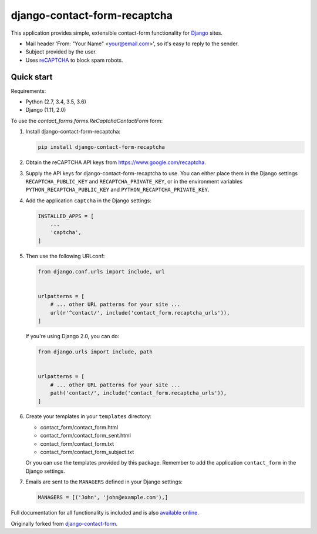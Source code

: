 .. -*-restructuredtext-*-

django-contact-form-recaptcha
=============================

.. image:: https://travis-ci.org/maru/django-contact-form-recaptcha.svg
    :target: https://travis-ci.org/maru/django-contact-form-recaptcha
.. image:: https://readthedocs.org/projects/django-contact-form-recaptcha/badge/?version=latest
    :target: http://django-contact-form-recaptcha.readthedocs.io/en/latest/?badge=latest
    :alt: Documentation Status

This application provides simple, extensible contact-form functionality
for `Django <https://www.djangoproject.com/>`_ sites.

.. image:: https://raw.githubusercontent.com/maru/django-contact-form-recaptcha/master/docs/_static/contact_form_recaptcha.png

*  Mail header 'From: "Your Name" <your@email.com>', so it's easy to reply to the sender.

*  Subject provided by the user.

*  Uses `reCAPTCHA <https://www.google.com/recaptcha>`_ to block spam robots.

Quick start
-----------

Requirements:

-  Python (2.7, 3.4, 3.5, 3.6)
-  Django (1.11, 2.0)

To use the `contact_forms.forms.ReCaptchaContactForm` form:

1. Install django-contact-form-recaptcha:

   .. code-block:: bash

      pip install django-contact-form-recaptcha

2. Obtain the reCAPTCHA API keys from https://www.google.com/recaptcha.

3. Supply the API keys for django-contact-form-recaptcha to use. You can
   either place them in the Django settings ``RECAPTCHA_PUBLIC_KEY``
   and ``RECAPTCHA_PRIVATE_KEY``, or in the environment variables
   ``PYTHON_RECAPTCHA_PUBLIC_KEY`` and ``PYTHON_RECAPTCHA_PRIVATE_KEY``.

4. Add the application ``captcha`` in the Django settings:

   .. code-block:: python

      INSTALLED_APPS = [
          ...
          'captcha',
      ]


5. Then use the following URLconf:

   .. code-block:: python

      from django.conf.urls import include, url


      urlpatterns = [
          # ... other URL patterns for your site ...
          url(r'^contact/', include('contact_form.recaptcha_urls')),
      ]

   If you're using Django 2.0, you can do:

   .. code-block:: python

      from django.urls import include, path


      urlpatterns = [
          # ... other URL patterns for your site ...
          path('contact/', include('contact_form.recaptcha_urls')),
      ]


6. Create your templates in your ``templates`` directory:

   *  contact_form/contact_form.html
   *  contact_form/contact_form_sent.html
   *  contact_form/contact_form.txt
   *  contact_form/contact_form_subject.txt

   Or you can use the templates provided by this package. Remember to add
   the application ``contact_form`` in the Django settings.

7. Emails are sent to the ``MANAGERS`` defined in your Django settings:

   .. code-block:: python

      MANAGERS = [('John', 'john@example.com'),]

Full documentation for all functionality is included and is also
`available online <http://django-contact-form-recaptcha.readthedocs.io/>`_.

Originally forked from `django-contact-form <https://github.com/ubernostrum/django-contact-form>`_.
